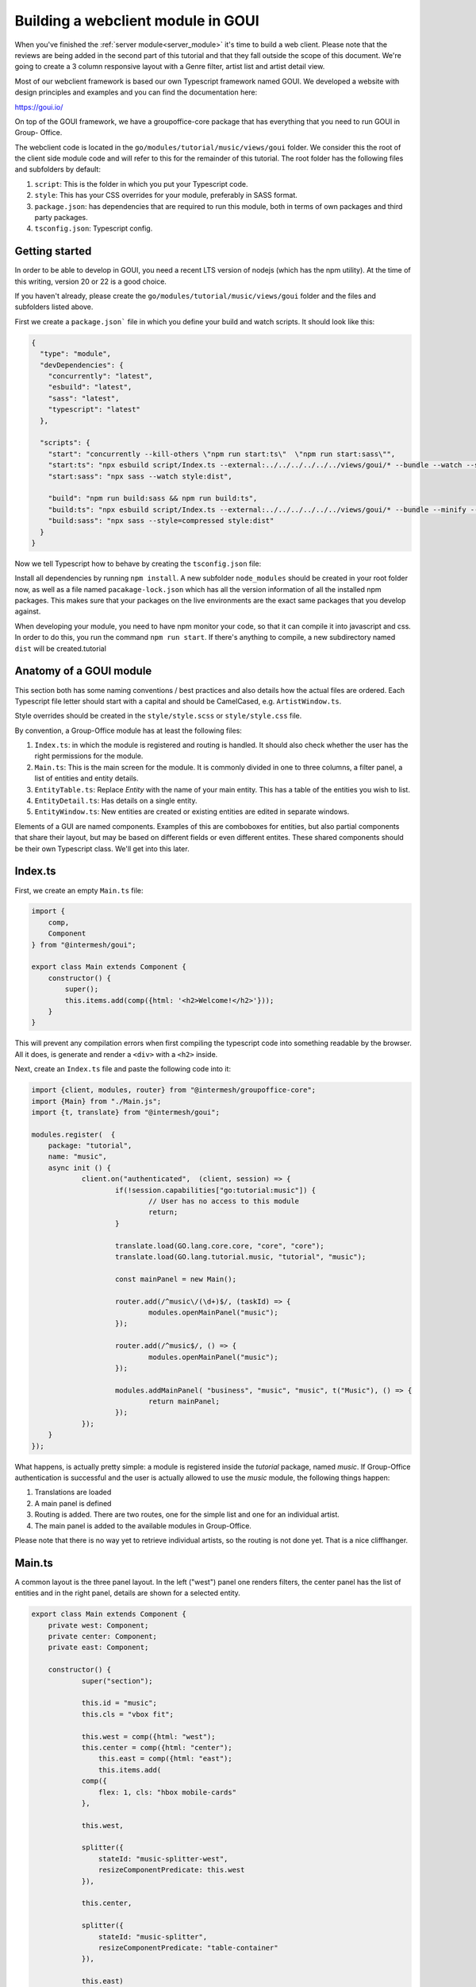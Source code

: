 .. _goui_module:

Building a webclient module in GOUI
===================================

When you've finished the :ref:`server module<server_module>` it's time to build a web client. Please note
that the reviews are being added in the second part of this tutorial and that they
fall outside the scope of this document. We're going to create a 3 column responsive
layout with a Genre filter, artist list and artist detail view.

Most of our webclient framework is based our own Typescript framework named GOUI. We developed a website with design
principles and examples and you can find the documentation here:

https://goui.io/

On top of the GOUI framework, we have a groupoffice-core package that has everything that you need to run GOUI in Group-
Office.

The webclient code is located in the ``go/modules/tutorial/music/views/goui`` folder. We consider this the root of the
client side module code and will refer to this for the remainder of this tutorial. The root folder has the following files
and subfolders by default:

1. ``script``: This is the folder in which you put your Typescript code.
2. ``style``: This has your CSS overrides for your module, preferably in SASS format.
3. ``package.json``: has dependencies that are required to run this module, both in terms of own packages and third party packages.
4. ``tsconfig.json``: Typescript config.

Getting started
---------------

In order to be able to develop in GOUI, you need a recent LTS version of nodejs (which has the npm utility). At the time
of this writing, version 20 or 22 is a good choice.

If you haven't already, please create the ``go/modules/tutorial/music/views/goui`` folder and the files and subfolders
listed above.

First we create a ``package.json``` file in which you define your build and watch scripts. It should look like this:

.. code:: json

    {
      "type": "module",
      "devDependencies": {
        "concurrently": "latest",
        "esbuild": "latest",
        "sass": "latest",
        "typescript": "latest"
      },

      "scripts": {
        "start": "concurrently --kill-others \"npm run start:ts\"  \"npm run start:sass\"",
        "start:ts": "npx esbuild script/Index.ts --external:../../../../../../views/goui/* --bundle --watch --sourcemap --format=esm --target=esnext --outdir=dist",
        "start:sass": "npx sass --watch style:dist",

        "build": "npm run build:sass && npm run build:ts",
        "build:ts": "npx esbuild script/Index.ts --external:../../../../../../views/goui/* --bundle --minify --sourcemap --format=esm --target=esnext --outdir=dist",
        "build:sass": "npx sass --style=compressed style:dist"
      }
    }

Now we tell Typescript how to behave by creating the ``tsconfig.json`` file:

.. code:: json
    {
      "extends": "../../../../../../views/goui/tsconfig.module.json",
      "compilerOptions": {
        "baseUrl": ".",
        "outDir": "./dist"
      }
    }

Install all dependencies by running ``npm install``. A new subfolder ``node_modules`` should be created in your root
folder now, as well as a file named ``pacakage-lock.json`` which has all the version information of all the installed
npm packages. This makes sure that your packages on the live environments are the exact same packages that you develop
against.

When developing your module, you need to have npm monitor your code, so that it can compile it into
javascript and css. In order to do this, you run the command ``npm run start``. If there's anything to compile, a new
subdirectory named ``dist`` will be created.tutorial

Anatomy of a GOUI module
------------------------

This section both has some naming conventions / best practices and also details how the actual files are ordered. Each
Typescript file letter should start with a capital and should be CamelCased, e.g. ``ArtistWindow.ts``.

Style overrides should be created in the ``style/style.scss`` or ``style/style.css`` file.

By convention, a Group-Office module has at least the following files:

1. ``Index.ts``: in which the module is registered and routing is handled. It should also check whether the user has the right permissions for the module.
2. ``Main.ts``: This is the main screen for the module. It is commonly divided in one to three columns, a filter panel, a list of entities and entity details.
3. ``EntityTable.ts``: Replace `Entity` with the name of your main entity. This has a table of the entities you wish to list.
4. ``EntityDetail.ts``: Has details on a single entity.
5. ``EntityWindow.ts``: New entities are created or existing entities are edited in separate windows.

Elements of a GUI are named components. Examples of this are comboboxes for entities, but also partial components
that share their layout, but may be based on different fields or even different entites. These shared components should
be their own Typescript class. We'll get into this later.

Index.ts
--------

First, we create an empty ``Main.ts`` file:

.. code:: typescript

    import {
        comp,
        Component
    } from "@intermesh/goui";

    export class Main extends Component {
        constructor() {
            super();
            this.items.add(comp({html: '<h2>Welcome!</h2>'}));
        }
    }

This will prevent any compilation errors when first compiling the typescript code into something readable by the browser.
All it does, is generate and render a ``<div>`` with a ``<h2>`` inside.

Next, create an ``Index.ts`` file and paste the following code into it:

.. code:: typescript

    import {client, modules, router} from "@intermesh/groupoffice-core";
    import {Main} from "./Main.js";
    import {t, translate} from "@intermesh/goui";

    modules.register(  {
    	package: "tutorial",
    	name: "music",
    	async init () {
    		client.on("authenticated",  (client, session) => {
    			if(!session.capabilities["go:tutorial:music"]) {
    				// User has no access to this module
    				return;
    			}

    			translate.load(GO.lang.core.core, "core", "core");
    			translate.load(GO.lang.tutorial.music, "tutorial", "music");

    			const mainPanel = new Main();

    			router.add(/^music\/(\d+)$/, (taskId) => {
    				modules.openMainPanel("music");
    			});

    			router.add(/^music$/, () => {
    				modules.openMainPanel("music");
    			});

    			modules.addMainPanel( "business", "music", "music", t("Music"), () => {
    				return mainPanel;
    			});
    		});
    	}
    });

What happens, is actually pretty simple: a module is registered inside the `tutorial` package, named `music`. If
Group-Office authentication is successful and the user is actually allowed to use the `music` module, the following things
happen:

1. Translations are loaded
2. A main panel is defined
3. Routing is added. There are two routes, one for the simple list and one for an individual artist.
4. The main panel is added to the available modules in Group-Office.

Please note that there is no way yet to retrieve individual artists, so the routing is not done yet. That is a nice
cliffhanger.

Main.ts
-------

A common layout is the three panel layout. In the left ("west") panel one renders filters, the center panel has the list
of entities and in the right panel, details are shown for a selected entity.

.. code:: typescript

    export class Main extends Component {
    	private west: Component;
    	private center: Component;
    	private east: Component;

    	constructor() {
    		super("section");

    		this.id = "music";
    		this.cls = "vbox fit";

    		this.west = comp({html: "west");
	    	this.center = comp({html: "center");
		    this.east = comp({html: "east");
		    this.items.add(
                comp({
                    flex: 1, cls: "hbox mobile-cards"
                },

                this.west,

                splitter({
                    stateId: "music-splitter-west",
                    resizeComponentPredicate: this.west
                }),

                this.center,

                splitter({
                    stateId: "music-splitter",
                    resizeComponentPredicate: "table-container"
                }),

                this.east)
            );
        }
    }

The code snippet above will generate a three panel horizontal layout with three content blocks. Each block is separated
by a splitter, which allows the user to resize each block at will. Neat!


Creating a filter panel
-----------------------

Next, we will create the filters in the west panel. This is a vertical box with one or more possible filters and possible
some toolbars as well:

In the ``Main.ts`` file, we will create a function to make such a component:

.. code:: typescript

    private createWest(): Component {
        this.genreTable = new GenreTable();
        this.genreTable.rowSelectionConfig = {
            multiSelect: true,
            listeners: {
                selectionchange: (tableRowSelect) => {
                    const genreIds = tableRowSelect.selected.map((index: number) => tableRowSelect.list.store.get(index)!.id);
                    (this.artistTable.store.queryParams.filter as FilterCondition).genres = genreIds;
                    this.artistTable.store.load();
                }
            }
        }

        return comp({
                cls: "vbox scroll",
                width: 300
            },
            tbar({
                    cls: "border-bottom"
                },
                comp({
                    tagName: "h3",
                    text: t("Genre"),
                    flex: 1
                }),
                '->',
                btn({
                    cls: "for-small-device",
                    title: t("Close"),
                    icon: "close",
                    handler: (button, ev) => {
                        this.activatePanel(this.center);
                    }
                })
            ),
            this.genreTable
        );
    }

Also, create a new file named ``GenreTable.ts`` and type or paste the following code
into it:

..  code:: typescript

    interface Genre extends BaseEntity {
        name: string,
    }

    export class GenreTable extends Table<DataSourceStore> {
        constructor() {
            const store = datasourcestore<JmapDataSource<Genre>, Genre>({
                dataSource: jmapds("Genre"),
                queryParams: {
                    limit: 0,
                    filter: {
                        permissionLevel: 5
                    }
                },
                sort: [{property: "name", isAscending: true}]
            });

            const columns = [
                checkboxselectcolumn(),
                column({
                    header: t("Name"),
                    id: "name",
                    resizable: true,
                    width: 312,
                    sortable: true
                })
            ];

            super(store, columns);

            this.fitParent = true;
            this.rowSelectionConfig = {
                multiSelect: true
            };
        }
    }

First, an interface is defined that outlines the structure as a record as a Typescript class. We need this when defining
a table based on a store record. The actual table is definad as a class that extends the ``Table`` class that uses a
``DataSourceStore`` as a generic. This tells us that we need to use a builtin datasource when defining a table and that's
exactly what happens in the first line of the ``constructor()``.

For this particular table, a store is defined as per our built-in JMAP data source store. As long as an entity is properly
defined in the JMAP ORM, you can use the ``jmapds`` function to retrieve these entities.

The two columns mentioned are a special column type that allows the user to select a column. The use case for this is for
the end user to select and thus filter on multiple genres.

In the west panel, the genre table is connected to the artists table's entity store through an event handler that makes
the actual filter work. It retrieves the ID fields of the genres and passes them as a filter to the artists entity store,
thus magically filtering by the selected genre.

The Main grid
--------------

In the center of the main panel, we create a list of artists. Again, this is rendered as a table. In ``Main.js``, make
sure that the center component renders a proper table:

.. code:: typescript

    this.artistTable = new ArtistTable();
    this.artistTable.on("navigate", async (table: ArtistTable, rowIndex: number) => {
        await router.goto("music/" + table.store.get(rowIndex)!.id);
    });

    // (...)

    this.center = comp({
        cls: 'active vbox',
        itemId: 'table-container',
        width: 550,
        style: {
            minWidth: "365px", //for the resizer's boundaries
            maxWidth: "850px"
        }
    },

    tbar({},
        btn({
            cls: "for-small-device",
            title: t("Menu"),
            icon: "menu",
            handler: (button, ev) => {
                this.activatePanel(this.west);
            }
        }),

        '->',

        searchbtn({
            listeners: {
                input: (sender, text) => {
                    (this.artistTable.store.queryParams.filter as FilterCondition).text = text;
                    this.artistTable.store.load();
                }
            }
        }),

        btn({
            itemId: "add",
            icon: "add",
            cls: "filled primary",
            handler: async () => {

            }
        })
    ),

    comp({
            flex: 1,
            stateId: "music",
            cls: "scroll border-top main"
        },
        this.artistTable
    ),


    paginator({
        store: this.artistTable.store
    })
),

A number of interesting things are created here:

- The artist table is defined an an event handler is attached to it: when clicking a row, a route is being triggered that loads the artist details in the east panel.
- As with the filter panel, the center panel is rendered as a vertical box. In this case, it has a toolbar, the artist grid and a paginator.
- A search button is created that tells the entity store what to do with its input
- The grid is rendered in a scrollable component. The ``flex`` attribute makes sure that this component takes up as much space as possible.
- A paginator is rendered that interacts with the store as defined in the artist table.

Our next step is to create a table that renders the artist entities! As per our convention, create a new file named ``ArtistTable.ts``
and type or paste the following code into it:

.. code:: typescript

    interface Artist extends BaseEntity {
    	name: string,
    }

    export class ArtistTable extends Table<DataSourceStore> {
    	constructor() {
    		const store = datasourcestore<JmapDataSource<Artist>, Artist>({
    			dataSource: jmapds("Artist"),
    			queryParams: {
    				limit: 0,
    				filter: {
    					permissionLevel: 5
    				}
    			},
    			sort: [{property: "name", isAscending: true}]
    		});

    		const columns = [
    			column({
    				id: "id",
    				hidden: true,
    				sortable: true,
    			}),
    			column({
    				header: t("Photo"),
    				id: "photo",
    				resizable: false,
    				width: 80,
    				renderer: (v, record) => {
    					const c = comp({
    						itemId: "avatar-container"
    					});
    					if (v) {
    						c.items.add(img({
    							cls: "goui-avatar",
    							blobId: v,
    							title: record.name
    						}))
    					}  else {
    						c.items.add(avatar({displayName: record.name}));
    					}
    					return c;
    				}
    			}),
    			column({
    				header: t("Name"),
    				id: "name",
    				resizable: true,
    				sortable: true
    			})
    		];

    		super(store, columns);
    		this.fitParent = true;
    		this.rowSelectionConfig = {
    			multiSelect: true
    		};
    	}
    }

Compared to the earlier genres table, not much has changed. The first visible column has a nice avatar when the user has
uploaded a picture for the artist.

The Detail panel
----------------

Now let's move on to the detail panel. First, the ``Main`` class needs to be amended with a function that loads artist
data:

.. code:: typescript

	async load(id?: EntityID) {
		if(id) {
			void this.east.load(id);
			this.activatePanel(this.east);
		} else {
			this.activatePanel(this.center);
		}
	}

We also directly define the east panel in the constructor:

.. code:: typescript

    this.east = new ArtistDetail()

Time to spin up a detail panel! Create a new Typescript file named ``ArtistDetail.ts``. `

.. code:: typescript

    export class ArtistDetail extends DetailPanel<Artist> {
    	private form: DataSourceForm<Artist>;
    	private avatarContainer: Component;
    	private albumsTable: Table;

    	constructor() {
    		super("Artist");
    		this.width = 500;
    		this.itemId = "detail";
    		this.stateId = "music-detail";

    		this.scroller.items.add(
    			this.form = datasourceform({
    					dataSource: jmapds("Artist")
    				},

    				comp({cls: "card"},
    					tbar({},
    						this.titleCmp = comp({tagName: "h3", flex: 1}),
    					),
    					comp({cls: "hflow", flex: 1},
    						this.avatarContainer = comp({
    							cls: "go-detail-view-avatar pad",
    							itemId: "avatar-container"
    						}),
    					),
    				)
    			),

    			fieldset({legend: t("Albums")},
    				tbar({}, "->", btn({icon: "add", cls: "primary", text: t("Add"), handler:() => {
    					// TODO
    				}})),
    			this.albumsTable = table({
    				fitParent: true,
    				// headers: false,
    				store: store({
    					data: []
    				}),
    				columns: [
    					column({
    						id: "id",
    						hidden: true,
    					}),
    					column({
    						id: "name",
    						header: t("Title"),
    						resizable: true,
    						sortable: true
    					}),
    					datecolumn({
    						id: "releaseDate",
    						header: t("Release date"),
    						sortable: true
    					}),
    					column({
    						resizable: true,
    						id: "genreId",
    						header: t("Genre"),
    						renderer: async (v) => {
    							const g = await jmapds("Genre").single(v);
    							return g!.name;
    						}
    					}),
    					column({
    						resizable: false,
    						// sticky: true,
    						width: 32,
    						id: "btn",
    						renderer: (columnValue: any, record, td, table, rowIndex) => {

    							return btn({
    								icon: "more_vert", menu: menu({}, btn({
    									icon: "edit", text: t("Edit"), handler: async (_btn) => {
    										// TODO...
    									}
    								}), hr(), btn({
    									icon: "delete", text: t("Delete"), handler: async (btn) => {
    										// TODO...
    									}
    								}))
    							})
    						}
    					})
    				]
    			})
    			)
    		);

    		this.toolbar.items.add(
    			btn({
    				icon: "edit",
    				title: t("Edit"),
    				handler: (button, ev) => {
    					const dlg = new ArtistWindow();
    					void dlg.load(this.entity!.id);
    					dlg.show();
    				}
    			}),
    			 btn({
    				icon: "delete",
    				title: t("Delete"),
    				handler: () => {
    					jmapds("Artist").destroy(this.entity!.id).then(() => {
    						router.goto("music");
    					})
    				}
    			})
    		)
    		this.on("load", (pnl, entity) => {
    			this.title = entity.name
    			if (entity!.photo) {
    				pnl.avatarContainer.items.replace(img({
    					cls: "goui-avatar",
    					blobId: entity.photo,
    					title: entity.name
    				}));
    			} else {
    				pnl.avatarContainer.items.replace(avatar({cls: "goui-avatar", displayName: entity.name}));
    			}
    			this.albumsTable.store.loadData(entity.albums, false);
    		})
    	}

What happens here? The detail panel is defined as an extension to the built-in ``DetailPanel`` class  which expects to
load an entity of type ``Artist``. A JMAP data source is defined and in the background, the data is loaded with the
current ID.

Having done that, the panel is rendered with a title (the name of the artist), an avatar if available, and a table of
known albums. Additionally, a number of buttons is added to add, edit or delete albums or even entire artists.

There is still a few loose ends in this panel, but for now we move on to the final part of this tutorial...

The Dialog Windows
------------------

... which would be the dialog window. Let's create a new Typescript file named ``ArtistWindow.ts`` and put the following
code into it:

.. code:: typescript

    export class ArtistWindow extends FormWindow {
    	constructor() {
    		super("Artist");

    		this.title = t("Artist");

    		this.stateId = "artist-dialog";
    		this.maximizable = true;
    		this.resizable = true;
    		this.width = 640;

    		this.form.on("save", (form, data, isNew) => {
    			if (isNew) {
    				router.goto("artist/" + data.id);
    			}
    		})

    		this.generalTab.items.add(
    			fieldset({},
    				textfield({
    					name: "name",
    					label: t("Name"),
    					required: true
    				}),
    				checkbox({
    					name: "active",
    					label: t("Active"),
    					type: "switch"
    				}),
    				textarea({
    					name: "bio",
    					label: t("Biography")
    				})
    			)
    		)
    		this.addCustomFields();
    	}
    }

This is quite a simple form. It extends the built-in ``FormWindow`` class, that is part of the Group-Office core. It
expects the Artist entity store as a parameter. When the form is saved, the artist details are opened in the east panel.
If you defined any custom fields, they are to be rendered below the main form.

